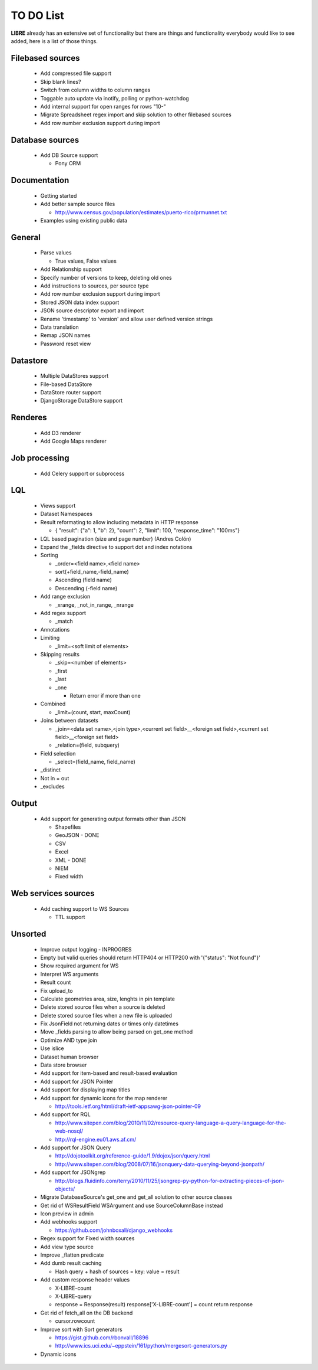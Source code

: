 TO DO List
==========

**LIBRE** already has an extensive set of functionality but there are things and
functionality everybody would like to see added, here is a list of those things.

Filebased sources
-----------------

  * Add compressed file support
  * Skip blank lines?
  * Switch from column widths to column ranges
  * Toggable auto update via inotify, polling or python-watchdog
  * Add internal support for open ranges for rows "10-"
  * Migrate Spreadsheet regex import and skip solution to other filebased sources
  * Add row number exclusion support during import

Database sources
----------------

  * Add DB Source support

    * Pony ORM


Documentation
-------------

  * Getting started
  * Add better sample source files

    * http://www.census.gov/population/estimates/puerto-rico/prmunnet.txt

  * Examples using existing public data


General
-------

  * Parse values

    * True values, False values

  * Add Relationship support
  * Specify number of versions to keep, deleting old ones
  * Add instructions to sources, per source type
  * Add row number exclusion support during import
  * Stored JSON data index support
  * JSON source descriptor export and import
  * Rename 'timestamp' to 'version' and allow user defined version strings
  * Data translation
  * Remap JSON names
  * Password reset view


Datastore
---------

  * Multiple DataStores support
  * File-based DataStore
  * DataStore router support
  * DjangoStorage DataStore support


Renderes
--------

  * Add D3 renderer
  * Add Google Maps renderer


Job processing
--------------

  * Add Celery support or subprocess


LQL
---

  * Views support
  * Dataset Namespaces
  * Result reformating to allow including metadata in HTTP response

    * { "result": {"a": 1, "b": 2}, "count": 2, "limit": 100, "response_time": "100ms"}

  * LQL based pagination (size and page number) (Andres Colón)
  * Expand the _fields directive to support dot and index notations
  * Sorting

    * _order=<field name>,<field name>
    * sort(+field_name,-field_name)
    * Ascending (field name)
    * Descending (-field name)

  * Add range exclusion

    * _xrange, _not_in_range, _nrange

  * Add regex support

    * _match

  * Annotations
  * Limiting

    * _limit=<soft limit of elements>

  * Skipping results

    * _skip=<number of elements>
    * _first
    * _last
    * _one

      * Return error if more than one

  * Combined

    * _limit=(count, start, maxCount)

  * Joins between datasets

    * _join=<data set name>,<join type>,<current set field>__<foreign set field>,<current set field>__<foreign set field>
    * _relation=(field, subquery)

  * Field selection

    * _select=(field_name, field_name)

  * _distinct
  * Not in = out
  * _excludes

Output
------

  * Add support for generating output formats other than JSON

    * Shapefiles
    * GeoJSON - DONE
    * CSV
    * Excel
    * XML - DONE
    * NIEM
    * Fixed width

Web services sources
--------------------

  * Add caching support to WS Sources

    * TTL support

Unsorted
--------

  * Improve output logging - INPROGRES
  * Empty but valid queries should return HTTP404 or HTTP200 with '{"status": "Not found"}'
  * Show required argument for WS
  * Interpret WS arguments
  * Result count
  * Fix upload_to
  * Calculate geometries area, size, lenghts in pin template
  * Delete stored source files when a source is deleted
  * Delete stored source files when a new file is uploaded
  * Fix JsonField not returning dates or times only datetimes
  * Move _fields parsing to allow being parsed on get_one method
  * Optimize AND type join
  * Use islice
  * Dataset human browser
  * Data store browser
  * Add support for item-based and result-based evaluation
  * Add support for JSON Pointer
  * Add support for displaying map titles
  * Add support for dynamic icons for the map renderer

    * http://tools.ietf.org/html/draft-ietf-appsawg-json-pointer-09

  * Add support for RQL

    * http://www.sitepen.com/blog/2010/11/02/resource-query-language-a-query-language-for-the-web-nosql/
    * http://rql-engine.eu01.aws.af.cm/


  * Add support for JSON Query

    * http://dojotoolkit.org/reference-guide/1.9/dojox/json/query.html
    * http://www.sitepen.com/blog/2008/07/16/jsonquery-data-querying-beyond-jsonpath/

  * Add support for JSONgrep

    * http://blogs.fluidinfo.com/terry/2010/11/25/jsongrep-py-python-for-extracting-pieces-of-json-objects/

  * Migrate DatabaseSource's get_one and get_all solution to other source classes
  * Get rid of WSResultField WSArgument and use SourceColumnBase instead
  * Icon preview in admin
  * Add webhooks support

    * https://github.com/johnboxall/django_webhooks

  * Regex support for Fixed width sources
  * Add view type source
  * Improve _flatten predicate
  * Add dumb result caching

    * Hash query + hash of sources = key: value = result

  * Add custom response header values

    * X-LIBRE-count
    * X-LIBRE-query

    * response = Response(result)
      response['X-LIBRE-count'] = count
      return response

  * Get rid of fetch_all on the DB backend

    * cursor.rowcount

  * Improve sort with Sort generators

    * https://gist.github.com/rbonvall/18896
    * http://www.ics.uci.edu/~eppstein/161/python/mergesort-generators.py

  * Dynamic icons



